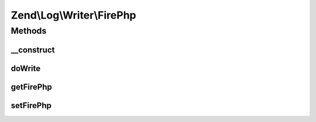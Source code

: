.. Log/Writer/FirePhp.php generated using docpx on 01/30/13 03:32am


Zend\\Log\\Writer\\FirePhp
==========================

Methods
+++++++

__construct
-----------

.. function:: __construct()


    Initializes a new instance of this class.

    :param null|FirePhp\FirePhpInterface|array|Traversable: An instance of FirePhpInterface
       that should be used for logging



doWrite
-------

.. function:: doWrite()


    Write a message to the log.

    :param array: event data

    :rtype: void 



getFirePhp
----------

.. function:: getFirePhp()


    Gets the FirePhpInterface instance that is used for logging.

    :rtype: FirePhp\FirePhpInterface 

    :throws: Exception\RuntimeException 



setFirePhp
----------

.. function:: setFirePhp()


    Sets the FirePhpInterface instance that is used for logging.

    :param FirePhp\FirePhpInterface: A FirePhpInterface instance to set.

    :rtype: FirePhp 



